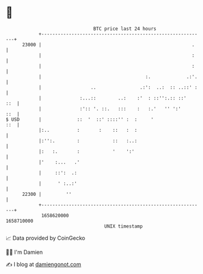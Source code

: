 * 👋

#+begin_example
                                   BTC price last 24 hours                    
               +------------------------------------------------------------+ 
         23000 |                                                       .    | 
               |                                                       :    | 
               |                                                       :    | 
               |                                      :.             .:'.   | 
               |                  ..                .:':  ..:  :: ..::' :   | 
               |              :...::        ..:    :'  : ::'':.:: ::'   ::  | 
               |              :':: '. ::.   :::    :   :.'   '' ':'     ::  | 
   $ USD       |             ::  '  ::' ::::'' :  :     '               ::  | 
               |:..          :       :    ::   :  :                         | 
               |:'':.        :            ::   :..:                         | 
               |:   :.       :            '    ':'                          | 
               |'    :...   .'                                              | 
               |     ::':  .:                                               | 
               |      ' :..:'                                               | 
         22300 |         ''                                                 | 
               +------------------------------------------------------------+ 
                1658620000                                        1658710000  
                                       UNIX timestamp                         
#+end_example
📈 Data provided by CoinGecko

🧑‍💻 I'm Damien

✍️ I blog at [[https://www.damiengonot.com][damiengonot.com]]
